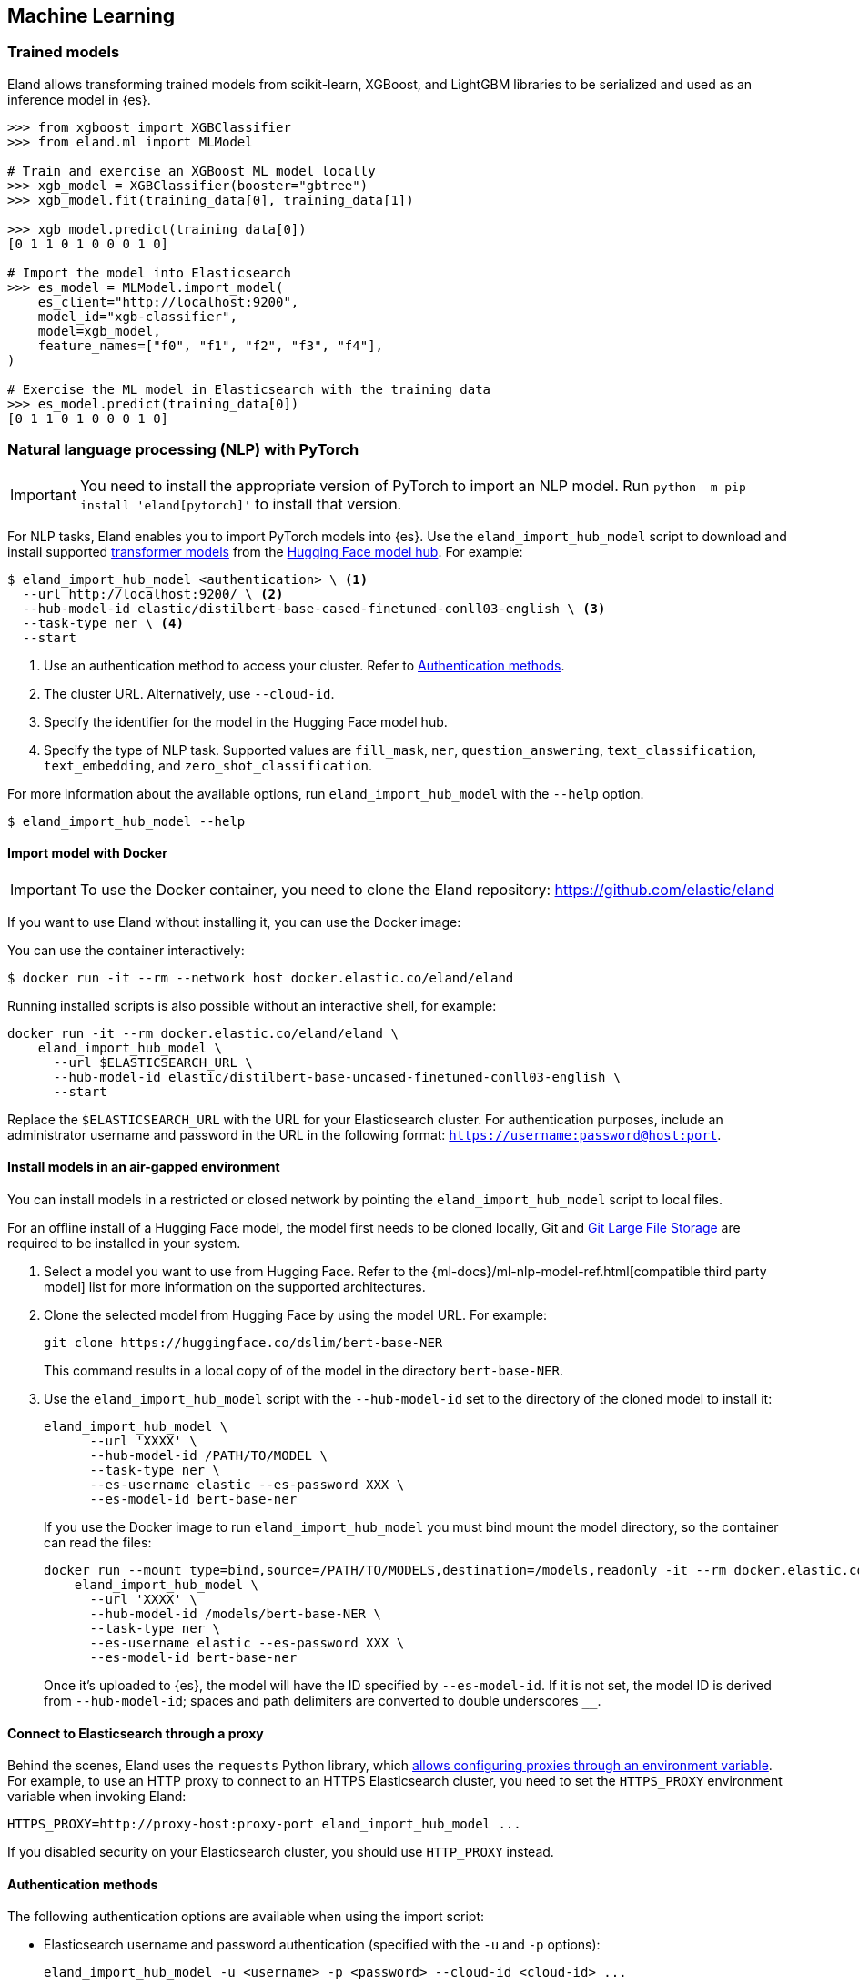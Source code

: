 [[machine-learning]]
== Machine Learning

[discrete]
[[ml-trained-models]]
=== Trained models

Eland allows transforming trained models from scikit-learn, XGBoost,
and LightGBM libraries to be serialized and used as an inference
model in {es}.

[source,python]
------------------------
>>> from xgboost import XGBClassifier
>>> from eland.ml import MLModel

# Train and exercise an XGBoost ML model locally
>>> xgb_model = XGBClassifier(booster="gbtree")
>>> xgb_model.fit(training_data[0], training_data[1])

>>> xgb_model.predict(training_data[0])
[0 1 1 0 1 0 0 0 1 0]

# Import the model into Elasticsearch
>>> es_model = MLModel.import_model(
    es_client="http://localhost:9200",
    model_id="xgb-classifier",
    model=xgb_model,
    feature_names=["f0", "f1", "f2", "f3", "f4"],
)

# Exercise the ML model in Elasticsearch with the training data
>>> es_model.predict(training_data[0])
[0 1 1 0 1 0 0 0 1 0]
------------------------

[discrete]
[[ml-nlp-pytorch]]
=== Natural language processing (NLP) with PyTorch

IMPORTANT: You need to install the appropriate version of PyTorch to import an
NLP model. Run `python -m pip install 'eland[pytorch]'` to install that version.

For NLP tasks, Eland enables you to import PyTorch models into {es}. Use the 
`eland_import_hub_model` script to download and install supported 
https://huggingface.co/transformers[transformer models] from the
https://huggingface.co/models[Hugging Face model hub]. For example:

[source,bash]
------------------------
$ eland_import_hub_model <authentication> \ <1>
  --url http://localhost:9200/ \ <2>
  --hub-model-id elastic/distilbert-base-cased-finetuned-conll03-english \ <3>
  --task-type ner \ <4>
  --start
------------------------
<1> Use an authentication method to access your cluster. Refer to <<ml-nlp-pytorch-auth>>.
<2> The cluster URL. Alternatively, use `--cloud-id`.
<3> Specify the identifier for the model in the Hugging Face model hub.
<4> Specify the type of NLP task. Supported values are `fill_mask`, `ner`,
`question_answering`, `text_classification`, `text_embedding`, and `zero_shot_classification`.

For more information about the available options, run `eland_import_hub_model` with the `--help` option.

[source,bash]
------------------------
$ eland_import_hub_model --help
------------------------

[discrete]
[[ml-nlp-pytorch-docker]]
==== Import model with Docker

IMPORTANT: To use the Docker container, you need to clone the Eland repository: https://github.com/elastic/eland

If you want to use Eland without installing it, you can use the Docker image:

You can use the container interactively:

```bash
$ docker run -it --rm --network host docker.elastic.co/eland/eland
```

Running installed scripts is also possible without an interactive shell, for example:

```bash
docker run -it --rm docker.elastic.co/eland/eland \
    eland_import_hub_model \
      --url $ELASTICSEARCH_URL \
      --hub-model-id elastic/distilbert-base-uncased-finetuned-conll03-english \
      --start
```

Replace the `$ELASTICSEARCH_URL` with the URL for your Elasticsearch cluster. For authentication purposes, include an administrator username and password in the URL in the following format: `https://username:password@host:port`.

[discrete]
[[ml-nlp-pytorch-air-gapped]]
==== Install models in an air-gapped environment 

You can install models in a restricted or closed network by pointing the 
`eland_import_hub_model` script to local files. 

For an offline install of a Hugging Face model, the model first needs to be 
cloned locally, Git and https://git-lfs.com/[Git Large File Storage] are 
required to be installed in your system.

1. Select a model you want to use from Hugging Face. Refer to the 
{ml-docs}/ml-nlp-model-ref.html[compatible third party model] list for more 
information on the supported architectures. 

2. Clone the selected model from Hugging Face by using the model URL. For 
example:
+
--
[source,bash]
----
git clone https://huggingface.co/dslim/bert-base-NER
----
This command results in a local copy of 
of the model in the directory `bert-base-NER`.
--

3. Use the `eland_import_hub_model` script with the `--hub-model-id` set to the 
directory of the cloned model to install it:
+
--
[source,bash]
----
eland_import_hub_model \
      --url 'XXXX' \
      --hub-model-id /PATH/TO/MODEL \
      --task-type ner \
      --es-username elastic --es-password XXX \
      --es-model-id bert-base-ner
----

If you use the Docker image to run `eland_import_hub_model` you must bind mount 
the model directory, so the container can read the files:

[source,bash]
----
docker run --mount type=bind,source=/PATH/TO/MODELS,destination=/models,readonly -it --rm docker.elastic.co/eland/eland \
    eland_import_hub_model \
      --url 'XXXX' \
      --hub-model-id /models/bert-base-NER \
      --task-type ner \
      --es-username elastic --es-password XXX \
      --es-model-id bert-base-ner
----
Once it's uploaded to {es}, the model will have the ID specified by 
`--es-model-id`. If it is not set, the model ID is derived from 
`--hub-model-id`; spaces and path delimiters are converted to double 
underscores `__`.

--

[discrete]
[[ml-nlp-pytorch-proxy]]
==== Connect to Elasticsearch through a proxy

Behind the scenes, Eland uses the `requests` Python library, which
https://requests.readthedocs.io/en/latest/user/advanced/#proxies[allows configuring
proxies through an environment variable]. For example, to use an HTTP proxy to connect to
an HTTPS Elasticsearch cluster, you need to set the `HTTPS_PROXY` environment variable
when invoking Eland:

[source,bash]
--------------------------------------------------
HTTPS_PROXY=http://proxy-host:proxy-port eland_import_hub_model ...
--------------------------------------------------

If you disabled security on your Elasticsearch cluster, you should use `HTTP_PROXY`
instead.

[discrete]
[[ml-nlp-pytorch-auth]]
==== Authentication methods

The following authentication options are available when using the import script:

* Elasticsearch username and password authentication (specified with the `-u` and `-p` options):
+
--
[source,bash]
--------------------------------------------------
eland_import_hub_model -u <username> -p <password> --cloud-id <cloud-id> ...
--------------------------------------------------
These `-u` and `-p` options also work when you use `--url`.
--

* Elasticsearch username and password authentication (embedded in the URL):
+
--
[source,bash]
--------------------------------------------------
eland_import_hub_model --url https://<user>:<password>@<hostname>:<port> ...
--------------------------------------------------
--

* Elasticsearch API key authentication:
+
--
[source,bash]
--------------------------------------------------
eland_import_hub_model --es-api-key <api-key> --url https://<hostname>:<port> ...
--------------------------------------------------
--

* HuggingFace Hub access token (for private models):
+
--
[source,bash]
--------------------------------------------------
eland_import_hub_model --hub-access-token <access-token> ...
--------------------------------------------------
--

[discrete]
[[ml-nlp-pytorch-tls]]
==== TLS/SSL

The following TLS/SSL options for Elasticsearch are available when using the import script:


* Specify alternate CA bundle to verify the cluster certificate:
+
--
[source,bash]
--------------------------------------------------
eland_import_hub_model --ca-certs CA_CERTS ...
--------------------------------------------------
--

* Disable TLS/SSL verification altogether (strongly discouraged):
+
--
[source,bash]
--------------------------------------------------
eland_import_hub_model --insecure ...
--------------------------------------------------
--
